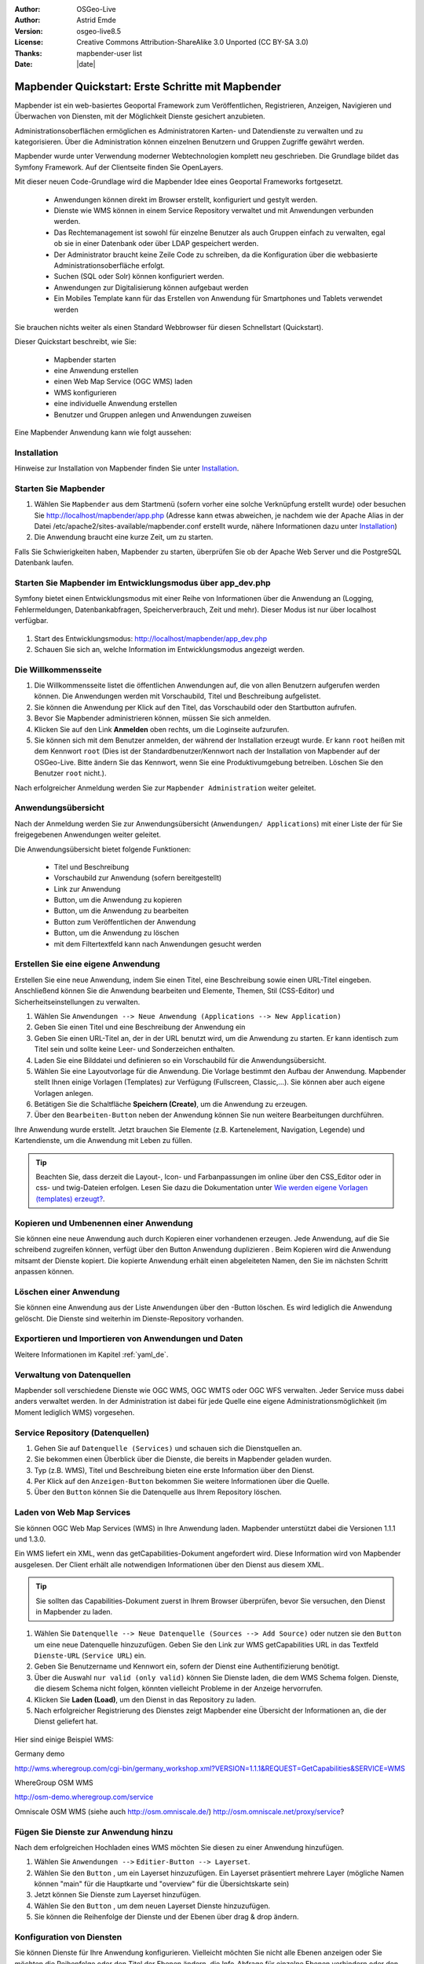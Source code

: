 .. _quickstart_de:

:Author: OSGeo-Live
:Author: Astrid Emde
:Version: osgeo-live8.5
:License: Creative Commons Attribution-ShareAlike 3.0 Unported  (CC BY-SA 3.0)
:Thanks: mapbender-user list
:Date: |date|

  .. |mapbender-button-show| image:: ../figures/mapbender_button_show.png

  .. |mapbender-button-copy| image:: ../figures/mapbender_button_copy.png

  .. |mapbender-button-publish| image:: ../figures/mapbender_button_publish.png

  .. |mapbender-button-edit| image:: ../figures/mapbender_button_edit.png

  .. |mapbender-button-delete| image:: ../figures/mapbender_button_delete.png

  .. |mapbender-button-add| image:: ../figures/mapbender_button_add.png

  .. |mapbender-button-key| image:: ../figures/mapbender_button_key.png


.. image:: ../_static/mapbender_logo.png
  :scale: 100 %
  :alt: project logo
  :align: right


##################################################
Mapbender Quickstart: Erste Schritte mit Mapbender
##################################################

Mapbender ist ein web-basiertes Geoportal Framework zum Veröffentlichen, Registrieren, Anzeigen, Navigieren und Überwachen von Diensten, mit der Möglichkeit Dienste gesichert anzubieten.

Administrationsoberflächen ermöglichen es Administratoren Karten- und Datendienste zu verwalten und zu kategorisieren. Über die Administration können einzelnen Benutzern und Gruppen Zugriffe gewährt werden.

Mapbender wurde unter Verwendung moderner Webtechnologien komplett neu geschrieben. Die Grundlage bildet das Symfony Framework. Auf der Clientseite finden Sie OpenLayers.

Mit dieser neuen Code-Grundlage wird die Mapbender Idee eines Geoportal Frameworks fortgesetzt.

  * Anwendungen können direkt im Browser erstellt, konfiguriert und gestylt werden.
  * Dienste wie WMS können in einem Service Repository verwaltet und mit Anwendungen verbunden werden.
  * Das Rechtemanagement ist sowohl für einzelne Benutzer als auch Gruppen einfach zu verwalten, egal ob sie in einer Datenbank oder über LDAP gespeichert werden.
  * Der Administrator braucht keine Zeile Code zu schreiben, da die Konfiguration über die webbasierte Administrationsoberfläche erfolgt.
  * Suchen (SQL oder Solr) können konfiguriert werden.
  * Anwendungen zur Digitalisierung können aufgebaut werden
  * Ein Mobiles Template kann für das Erstellen von Anwendung für Smartphones und Tablets verwendet werden

Sie brauchen nichts weiter als einen Standard Webbrowser für diesen Schnellstart (Quickstart).

Dieser Quickstart beschreibt, wie Sie:

  * Mapbender starten
  * eine Anwendung erstellen
  * einen Web Map Service (OGC WMS) laden
  * WMS konfigurieren
  * eine individuelle Anwendung erstellen
  * Benutzer und Gruppen anlegen und Anwendungen zuweisen

Eine Mapbender Anwendung kann wie folgt aussehen:

  .. image:: ../figures/mapbender3_basic_application.png


Installation
===============

Hinweise zur Installation von Mapbender finden Sie unter `Installation <installation.html>`_.


Starten Sie Mapbender
================================================================================

#. Wählen Sie ``Mapbender`` aus dem Startmenü (sofern vorher eine solche Verknüpfung erstellt wurde) oder besuchen Sie http://localhost/mapbender/app.php (Adresse kann etwas abweichen, je nachdem wie der Apache Alias in der Datei /etc/apache2/sites-available/mapbender.conf erstellt wurde, nähere Informationen dazu unter `Installation <installation.html>`_)


#. Die Anwendung braucht eine kurze Zeit, um zu starten.

Falls Sie Schwierigkeiten haben, Mapbender zu starten, überprüfen Sie ob der Apache Web Server und die PostgreSQL Datenbank laufen.



Starten Sie Mapbender im Entwicklungsmodus über app_dev.php
==============================================================
Symfony bietet einen Entwicklungsmodus mit einer Reihe von Informationen über die Anwendung an (Logging, Fehlermeldungen, Datenbankabfragen, Speicherverbrauch, Zeit und mehr). Dieser Modus ist nur über localhost verfügbar.

  .. image:: ../figures/mapbender_app_dev.png

#. Start des Entwicklungsmodus: http://localhost/mapbender/app_dev.php

#. Schauen Sie sich an, welche Information im Entwicklungsmodus angezeigt werden.



Die Willkommensseite
================================================================================

#. Die Willkommensseite listet die öffentlichen Anwendungen auf, die von allen Benutzern aufgerufen werden können. Die Anwendungen werden mit Vorschaubild, Titel und Beschreibung aufgelistet.

#. Sie können die Anwendung per Klick auf den Titel, das Vorschaubild oder den Startbutton aufrufen.

#. Bevor Sie Mapbender administrieren können, müssen Sie sich anmelden.

#. Klicken Sie auf den Link **Anmelden** oben rechts, um die Loginseite aufzurufen.

#. Sie können sich mit dem Benutzer anmelden, der während der Installation erzeugt wurde. Er kann ``root`` heißen mit dem Kennwort ``root`` (Dies ist der Standardbenutzer/Kennwort nach der Installation von Mapbender auf der OSGeo-Live. Bitte ändern Sie das Kennwort, wenn Sie eine Produktivumgebung betreiben. Löschen Sie den Benutzer ``root`` nicht.).


Nach erfolgreicher Anmeldung werden Sie zur ``Mapbender Administration`` weiter geleitet.


Anwendungsübersicht
================================================================================
Nach der Anmeldung werden Sie zur Anwendungsübersicht (``Anwendungen/ Applications``) mit einer Liste der für Sie freigegebenen Anwendungen weiter geleitet.

Die Anwendungsübersicht bietet folgende Funktionen:

 * Titel und Beschreibung
 * Vorschaubild zur Anwendung (sofern bereitgestellt)
 * |mapbender-button-show| Link zur Anwendung
 * |mapbender-button-copy| Button, um die Anwendung zu kopieren
 * |mapbender-button-edit| Button, um die Anwendung zu bearbeiten
 * |mapbender-button-publish| Button zum Veröffentlichen der Anwendung
 * |mapbender-button-delete| Button, um die Anwendung zu löschen
 * mit dem Filtertextfeld kann nach Anwendungen gesucht werden


  .. image:: ../figures/mapbender3_application_overview.png


Erstellen Sie eine eigene Anwendung
================================================================================

Erstellen Sie eine neue Anwendung, indem Sie einen Titel, eine Beschreibung sowie einen URL-Titel eingeben. Anschließend können Sie die Anwendung bearbeiten und Elemente, Themen, Stil (CSS-Editor) und Sicherheitseinstellungen zu verwalten.

#. Wählen Sie ``Anwendungen --> Neue Anwendung (Applications --> New Application)``

#. Geben Sie einen Titel und eine Beschreibung der Anwendung ein

#. Geben Sie einen URL-Titel an, der in der URL benutzt wird, um die Anwendung zu starten. Er kann identisch zum Titel sein und sollte keine Leer- und Sonderzeichen enthalten.

#. Laden Sie eine Bilddatei und definieren so ein Vorschaubild für die Anwendungsübersicht.

#. Wählen Sie eine Layoutvorlage für die Anwendung. Die Vorlage bestimmt den Aufbau der Anwendung. Mapbender stellt Ihnen einige Vorlagen (Templates) zur Verfügung (Fullscreen, Classic,...). Sie können aber auch eigene Vorlagen anlegen.

#. Betätigen Sie die Schaltfläche **Speichern (Create)**, um die Anwendung zu erzeugen.

#. Über den ``Bearbeiten-Button`` |mapbender-button-edit| neben der Anwendung können Sie nun weitere Bearbeitungen durchführen.


Ihre Anwendung wurde erstellt. Jetzt brauchen Sie Elemente (z.B. Kartenelement, Navigation, Legende) und Kartendienste, um die Anwendung mit Leben zu füllen.


  .. image:: ../figures/mapbender_create_application.png


.. tip:: Beachten Sie, dass derzeit die Layout-, Icon- und Farbanpassungen im online über den CSS_Editor oder in css- und twig-Dateien erfolgen. Lesen Sie dazu die Dokumentation unter `Wie werden eigene Vorlagen (templates) erzeugt? <customization/templates.html>`_.


Kopieren und Umbenennen einer Anwendung
================================================================================
Sie können eine neue Anwendung auch durch Kopieren einer vorhandenen erzeugen. Jede Anwendung, auf die Sie schreibend zugreifen können, verfügt über den Button Anwendung duplizieren |mapbender-button-copy|. Beim Kopieren wird die Anwendung mitsamt der Dienste kopiert. Die kopierte Anwendung erhält einen abgeleiteten Namen, den Sie im nächsten Schritt anpassen können.



Löschen einer Anwendung
================================================================================
Sie können eine Anwendung aus der Liste ``Anwendungen`` über den |mapbender-button-delete|-Button löschen. Es wird lediglich die Anwendung gelöscht. Die Dienste sind weiterhin im Dienste-Repository vorhanden.



Exportieren und Importieren von Anwendungen und Daten
================================================================================

Weitere Informationen im Kapitel :ref:`yaml_de`.


Verwaltung von Datenquellen
=================================
Mapbender soll verschiedene Dienste wie OGC WMS, OGC WMTS oder OGC WFS verwalten. Jeder Service muss dabei anders verwaltet werden. In der Administration ist dabei für jede Quelle eine eigene Administrationsmöglichkeit (im Moment lediglich WMS) vorgesehen.


Service Repository (Datenquellen)
====================================

#. Gehen Sie auf ``Datenquelle (Services)`` und schauen sich die Dienstquellen an.

#. Sie bekommen einen Überblick über die Dienste, die bereits in Mapbender geladen wurden.

#. Typ (z.B. WMS), Titel und Beschreibung bieten eine erste Information über den Dienst.

#. Per Klick auf den |mapbender-button-show| ``Anzeigen-Button`` bekommen Sie weitere Informationen über die Quelle.

#. Über den ``Button`` |mapbender-button-delete| können Sie die Datenquelle aus Ihrem Repository löschen.


Laden von Web Map Services
================================================================================
Sie können OGC Web Map Services (WMS) in Ihre Anwendung laden. Mapbender unterstützt dabei die Versionen 1.1.1 und 1.3.0.

Ein WMS liefert ein XML, wenn das getCapabilities-Dokument angefordert wird. Diese Information wird von Mapbender ausgelesen. Der Client erhält alle notwendigen Informationen über den Dienst aus diesem XML.

.. tip:: Sie sollten das Capabilities-Dokument zuerst in Ihrem Browser überprüfen, bevor Sie versuchen, den Dienst in Mapbender zu laden.

#. Wählen Sie ``Datenquelle --> Neue Datenquelle (Sources --> Add Source)`` oder nutzen sie den |mapbender-button-add| ``Button`` um eine neue Datenquelle hinzuzufügen. Geben Sie den Link zur WMS getCapabilities URL in das Textfeld ``Dienste-URL`` (``Service URL``) ein.

#. Geben Sie Benutzername und Kennwort ein, sofern der Dienst eine Authentifizierung benötigt.

#. Über die Auswahl ``nur valid (only valid)`` können Sie Dienste laden, die dem WMS Schema folgen. Dienste, die diesem Schema nicht folgen, könnten vielleicht Probleme in der Anzeige hervorrufen.

#. Klicken Sie **Laden (Load)**, um den Dienst in das Repository zu laden.

#. Nach erfolgreicher Registrierung des Dienstes zeigt Mapbender eine Übersicht der Informationen an, die der Dienst geliefert hat.

  .. image:: ../figures/mapbender_wms_load.png


Hier sind einige Beispiel WMS:

Germany demo

http://wms.wheregroup.com/cgi-bin/germany_workshop.xml?VERSION=1.1.1&REQUEST=GetCapabilities&SERVICE=WMS

WhereGroup OSM WMS

http://osm-demo.wheregroup.com/service

Omniscale OSM WMS (siehe auch http://osm.omniscale.de/)
http://osm.omniscale.net/proxy/service?


.. NOCH NICHT IMPLEMENTIERT
  .. tip:: Erzeugen Sie eine Containeranwendung und laden Sie jeden WMS nur einmal hier hinein. Sie können die WMS aus diesem Container in andere Anwendungen übernehmen. Wenn Sie diesen WMS aktualisieren werden mögliche Änderungen in allen Anwendungen übernommen, die diesen WMS beinhalten. Sie können einen WMS einfach von einer Anwendung zu einer anderen über den Menüeintrag *Link WMS to application* kopieren.


Fügen Sie Dienste zur Anwendung hinzu
===========================================
Nach dem erfolgreichen Hochladen eines WMS möchten Sie diesen zu einer Anwendung hinzufügen.

#. Wählen Sie  ``Anwendungen -->`` |mapbender-button-edit| ``Editier-Button --> Layerset``.

#. Wählen Sie den ``Button`` |mapbender-button-add|, um ein Layerset hinzuzufügen. Ein Layerset präsentiert mehrere Layer (mögliche Namen können "main" für die Hauptkarte und "overview" für die Übersichtskarte sein)

#. Jetzt können Sie Dienste zum Layerset hinzufügen.

#. Wählen Sie den ``Button`` |mapbender-button-add|, um dem neuen Layerset Dienste hinzuzufügen.

#. Sie können die Reihenfolge der Dienste und der Ebenen über drag & drop ändern.


  .. image:: ../figures/mapbender_add_source_to_application.png

Konfiguration von Diensten
================================================================================
Sie können Dienste für Ihre Anwendung konfigurieren. Vielleicht möchten Sie nicht alle Ebenen anzeigen oder Sie möchten die Reihenfolge oder den Titel der Ebenen ändern, die Info-Abfrage für einzelne Ebenen verhindern oder den Minimal-/Maximalmaßstab ändern.

#. Wählen Sie  ``Anwendung -->`` |mapbender-button-edit| ``Editier-Button --> Layerset --> Editier-Button``, um eine Instanz zu konfigurieren.

#. Sie sehen eine Tabelle mit den Layern des Dienstes.

#. Sie können die Reihenfolge der Layer über drag & drop ändern.


.. image:: ../figures/mapbender_wms_application_settings.png


**Dienstekonfiguration:**

* Titel: Name der bei der Anwendung angezeigt wird
* Format: wählen Sie das Format für den getMap-Requests
* Infoformat: wählen Sie das Format für getFeatureInfo-Requests (text/html für die Ausgabe als HTML wird empfohlen)
* Exceptionformat: wählen Sie das Format für Fehlermeldungen
* Opacity: wählen Sie die Opazität (Deckkraft) in Prozent
* Kachel-Puffer (Tile buffer): Dieser Parameter gilt für Dienste, die gekachelt angefordert werden und gibt an, ob weitere umgebende Kacheln abgerufen werden sollen. Damit sind diese bei einer Pan-Bewegung schon heruntergeladen und sichtbar. Je höher der Wert, desto mehr umgebende Kacheln werden abgerufen. Default: 0.
* BBOX-Faktor: Dieser Parameter gilt für Dienste, die nicht-gekachelt angefordert werden. Hier kann man angeben, wie groß das zurückgegebene Bild sein soll. Ein Wert größer 1 wird ein größeres Kartenbild anfordern. Default: 1.25 und kann auf 1 gesetzt werden.
* Sichtbarkeit (Visible): soll der Dienst sichtbar sein
* BaseSource: soll der Dienst als BaseSource behandelt werden (BaseSources können beim Ebenenbaum ein-/ausgeblendet werden)
* Proxy: bei Aktivierung wird der Dienst über Mapbender als Proxy angefordert
* Transparenz: Standard ist aktiviert, deaktiviert wird der Dienst ohne transparenten Hintergrund angefordert (getMap-Request mit TRANSPARENT=FALSE)
* Gekachelt (Tiled): Dienst wird in Kacheln angefordert, Standard ist nicht gekachelt (kann bei großer Karte sehr hilfreich sein, wenn der Dienst die Kartengröße nicht unterstützt)


**Vendor Specific Parameter:**

In einer Layerset Instanz können Vendor Specific Parameter angegeben werden,
die an den WMS Request angefügt werden. Die Umsetzung folgt den Angaben der
multi-dimensionalen Daten in der WMS Spezifikation.

In Mapbender können die Vendor Specific Parameter genutzt werden, z.B. um
Benutzer und Gruppeninformation des angemeldeten Benutzers an die WMS Anfrage zu
hängen. Es können auch feste Werte übermittelt werden.

Das folgende Beispiel zeigt die Definition eines Parameters „group“, der als
Inhalt die Gruppe des gerade in Mapbender angemeldeten Nutzers weitergibt.

.. image:: ../figures/mapbender3_vendor_specific_parameter.png

* Type: „single“, „multiple“, „interval“ (multiple Values in Dimensions)
* Name: Parameter Name im WMS Request.
* Default: Standardwert.
* Extent: Verfügbare Werte (bei Multiple als kommaseparierte Liste).
* Vstype: Mapbender spezifische Variablen: Gruppe (groups), User (users), Simple.
* Hidden: Wenn der Wert gesetzt ist, werden die Anfragen serverseitig versendet, so dass die Parameter nicht direkt sichtbar sind.

Momentan eignet sich das Element, um Benutzer und Gruppeninformationen
weiterzugeben, z.B. für Benutzer die $id$ und für Gruppen den Parameter
$groups$.


**Layerkonfiguration:**

* Titel - Layertitel der Service Information (der Titel ist anpassbar)
* Aktiv an/aus (active on/off) - aktiviert/ deaktiviert ein Thema in dieser Anwendung
* Auswählen erlauben (select allow) - Layer wird angezeigt und ist auswählbar im Ebenenbaum
* Auswählen an (select on) - Layer ist bei Anwendungsstart aktiv
* Info erlauben (info allow) - Infoabfrage wird für diesen Layer zugelassen
* Info an (info on) - Layer Infoabfrage wird beim Start aktiviert
* Minimaler/ Maximaler Maßstab (minsc / maxsc) - Maßstabsbereich, in dem der Layer angezeigt wird.
* Aufklappen (toggle) - aufklappen beim Start der Anwendung
* Sortieren (reorder) - Ebenen können über drag&drop in der Anwendung verschoben werden
* ... -> öffnet einen Dialog mit weiteren Informationen
* name - Layername der Service Information (wird beim getMap-Request verwendet und ist nicht veränderbar)
* Style - wenn ein WMS mehr als einen Stil anbietet, können Sie einen anderen Stil als den standard (default) Stil wählen.



Fügen Sie Elemente zu Ihrer Anwendung hinzu
=================================================
Mapbender bietet eine Reihe von Elementen (Modulen) an, aus denen Sie Ihre Anwendung aufbauen können. Ihre Anwendung verfügt wiederum über verschiedene Bereiche (Toolbar, Sidepane, Content, Footer), die Sie mit Elementen bestücken können.

  .. image:: ../figures/mapbender_application_add_element.png

#. Wählen Sie ``Anwendungen -->`` |mapbender-button-edit| ``Editier-Button --> Layouts --> Button`` |mapbender-button-add|, um eine Übersicht über die Mapbender-Elemente zu erhalten.

#. Wählen Sie ein Element aus der Liste aus.

#. Beachten Sie die verschiedenen Bereiche Ihrer Anwendung. Stellen Sie sicher, dass sie das Element zum richtigen Bereich hinzufügen.

#. Konfigurieren Sie das Element. Hinweis: Wenn Sie ein Element z.B. **Karte (map)** auswählen, sehen Sie lediglich die Optionen für dieses Element und können es entsprechend konfigurieren.

#. Sie können die Position der Elemente über drag & drop ändern.

#. Schauen Sie sich Ihre Anwendung an. Öffnen Sie Ihre Anwendung über den Button |mapbender-button-show|.

Jetzt sollten sie eine Idee davon haben, wie einfach es ist eine Mapbender-Anwendung ohne Codes zu verändern.


  .. image:: ../figures/mapbender_application_elements.png

Beispiele für Elemente, die Mapbender anbietet:

* Über Mapbender-Dialog (About Dialog)- zeigt Informationen über Mapbender an
* Aktivitätsanzeige (Activity Indicator) - zeigt HTTP-Aktivität an
* Hintergrund wechseln (BaseSourceSwitcher) - Hintergründe können definiert und gewechselt werden
* Button
* Koordinatenanzeige (Coordinates Display) - zeigt Mausposition in den Kartenkoordinaten an
* Copyright- zeigt Nutzungsbedingungen an
* Feature Info - Informationsausgabe (getFeatureInfo)
* GPS-Position - Button zur Anzeige der GPS-Position
* HTML - Element zur freien Definition von HTML zur Einbindung von Bilder, Texten, Links
* Bildexport (Image Export) - Bild kann als png oder jpg exportiert werden
* Legende - Anzeige der Legende der Dienste und Themen
* Layertree - Ebenenbaum
* Karte (Map)
* Meetingpoint (POI) - Treffpunkt wird mit Hinweistexten generiert und über eine URL verschickt
* Übersicht (Overview) - zeigt eine kleine Übersichtskarte
* Druck (PrintClient) - Druckdialog
* Linien- und Flächenmessung (Ruler Line/Area) - Linien- und Flächenzeichnung, Dialog der Messung
* Maßstabsauswahl (Scale Selector) - Auswahl des Maßstabs über eine Auswahlbox
* Maßstabsleiste (ScaleBar) - Anzeige des aktuellen Maßstabs
* Einfache Suche (SimpleSearch) - Einfache Suche über SOLR
* Suche (Search Router) - konfigurierbare Suche über SQL
* SRS Auswahl (Spatial Reference System Selector) - Auswahl der Projektion (SRS) über eine Auswahlbox
* Navigation Toolbar (Zoombar)
* WMS Loader - Laden von OGC WMS Diensten über ein Textfeld (getCapabilities-URL)
* WMC Editor - Speichern von Themenplänen
* WMC Loader - Laden von Themenplänen
* WMC List - Laden von Themenplänen über eine Auswahlbox

Sie finden detaillierte Informationen zu jedem Element in der `Mapbender Dokumentation <index.html>`_.


Versuchen Sie es selber
================================================================================

* Fügen Sie ein Kartenelement (Map-Element) zum content-Bereich Ihrer Anwendung hinzu.
* Fügen Sie ein Ebenenbaum (Layertree) zum content-Bereich Ihrer Anwendung hinzu.
* Fügen Sie einen Button in die Toolbar, der den Layertree öffnet.
* Fügen Sie das Navigationswerkzeug (Navigation Toolbar) in den content-Bereich hinzu
* Fügen Sie ein Copyright-Element hinzu und ändern Sie den Copyright-Text.
* Fügen Sie eine SRS Auswahl (SRS Selector) in den Footer-Bereich ein.



Benutzer- und Gruppenverwaltung
=================================
Der Zugriff auf eine Mapbender Anwendung benötigt Authentifizierung. Nur öffentliche Anwendungen können von allen Anwendern genutzt werden.

Ein Benutzer kann die Berechtigungen bekommen, um auf eine oder mehrere Anwendungen und Dienste zuzugreifen.

.. NOCH NICHT IMPLEMENTIERT
  Es gibt keinen vorgegebenen Unterschied zwischen Rollen wie ``guest``, ``operator`` oder ``administrator``. Die ``role`` eines Benutzers beruht auf den Funktionen und des Diensten, aud die der Benutzer durch diese Anwendung Zugriff hat.


Benutzer anlegen
================================================================================

#. Um einen Benutzer anzulegen, gehen Sie zu ``Benutzerverwaltung --> Benutzer --> Neuer Benutzer (User control --> User --> New User)`` oder wählen Sie den ``Button`` |mapbender-button-add|.

#. Wählen Sie einen Namen und ein Kennwort für Ihren Benutzer.

#. Geben Sie eine E-Mail-Adresse für den Benutzer an.

#. Speichern Sie Ihren neuen Benutzer.

#. Weitere Angaben zum Benutzer können im Reiter ``Profil`` erfolgen.


  .. image:: ../figures/mapbender_create_user.png



Gruppen anlegen
================================================================================
#. Erzeugen Sie eine Gruppe über  ``Gruppen --> Neue Gruppen (Group --> New Group)``.

#. Wählen Sie einen Namen und eine Beschreibung für Ihre Gruppe.

#. Speichern Sie Ihre neue Gruppe.


Benutzer einer Gruppe zuweisen
================================================================================

#. Weisen Sie einen Benutzer einer Gruppe über `` Benutzer --> Gruppen (Users --> Groups)`` zu.

#. Wählen Sie einen oder mehrere Benutzer über ``Benutzer (Users)`` aus, die Sie der Gruppe zuweisen wollen.

#. Weisen Sie einen Benutzer über ``Benutzer -->`` |mapbender-button-edit| ``Editier-Button--> Gruppen`` einer Gruppe zu.


  .. image:: ../figures/mapbender_assign_user_to_group.png


Rechte
========
Mapbender bietet verschiedene Rechte an, die Sie vergeben können. Diese beruhen auf dem Symfony ACL System http://symfony.com/doc/2.1/cookbook/security/acl_advanced.html#built-in-permission-map

* view - anzeigen
* edit - editieren
* delete - löschen
* operator - kann anzeigen, editieren und löschen
* master - kann anzeigen, editieren und löschen und diese Rechte außerdem weitergeben
* owner - Besitzer, darf alles. Darf master und owner Recht vergeben.


Weisen Sie einem Benutzer über ``Benutzer --> Benutzer bearbeiten --> Sicherheit (Users --> Edit your User --> Security)`` Rechte zu.

  .. image:: ../figures/mapbender_roles.png


Zuweisen einer Anwendung zu einem Benutzer/einer Gruppe
============================================================
#. Bearbeiten Sie Ihre Anwendung über ``Anwendungen --> Editier-Button`` |mapbender-button-edit|

#. Wählen Sie ``Sicherheit (Security)``

#. Veröffentlichen Sie Ihre Anwendung über die Auswahl **aktiviert** unter ``Sicherheit`` oder den Button zur Veröffentlichung |mapbender-button-publish| bei der Anwendungsübersicht

#. Setzen Sie Berechtigungen wie view, edit, delete, operator, master, owner

#. Weisen Sie eine Anwendung einem Benutzern/einer Gruppe zu

#. Testen Sie die Konfiguration!

#. Melden Sie sich über ``Logout`` ab.

#. Melden Sie sich unter der neuen Benutzerbezeichnung an

  .. image:: ../figures/mapbender_security.png


Zuweisen einzelner Elemente zu Benutzern/Gruppen
============================================================
Standardmäßig stehen alle Elemente den Benutzern/Gruppen zur Verfügung, die Zugriff auf eine Anwendung haben. Der Zugriff kann darüberhinaus für einzelne Elemente noch genauer definiert werden, so dass diese nur bestimmten Benutzern/Gruppen zur Verfügung stehen.

#. Bearbeiten Sie Ihre Anwendung über ``Anwendungen -->`` |mapbender-button-edit| ``Editier-Button``

#. Wählen Sie ``Layouts``

#. Jedes Element verfügt über einen |mapbender-button-key| ``-Button``

#. Wählen Sie den |mapbender-button-key| ``-Button`` zu dem Element, das nur ausgewählten Benutzern/Gruppen zur Verfügung stehen soll

#. Setzen Sie Berechtigungen wie view, edit, delete, operator, master, owner

#. Weisen Sie das Element Benutzern/Gruppen zu

#. Testen Sie die Konfiguration!


Anwendung beim Start positionieren
============================================================
Sie können eine Anwendung beim Start positionieren. Dies kann über einen Punkt oder ein Rechteck erfolgen. Beim Start können dabei auch Texte zur Anzeige mitgegeben werden. Diese Funktionalität nutzt das Element Treffpunkt (Meetingpoint).

Sie können dabei einen oder mehrere Punkte (POIS) in der URL übergeben. Jeder Punkt verfügt dabei über die folgenden Parameter:

- Punkt (point): Koordinatenpaar, die Werte werden mit Komma getrennt (zwingend)
- Beschriftung (label): Beschriftung, die angezeigt werden soll (optional)
- Maßstab (scale): Maßstab, in dem der Punkt angezeigt werden soll (optional, Angabe ist nur bei der Anzeige eines Punktes sinnvoll)

Wenn Sie mehr als einen Punkt im Aufruf übergeben, zoomt die Karte auf 150% der POI-Boundingbox.

Format für die Übergabe eines einzelnen Punktes:

* ?poi[point]=363374,5621936&poi[label]=Hello World&poi[scale]=5000

* http://demo.mapbender.org/application/mapbender_user?poi[point]=363374,5621936&poi[label]=Hello World&poi[scale]=5000

  .. image:: ../figures/mapbender_position_poi_label.png


Für die Übergabe vieler Punkte wird das folgende Format verwendet:

* ?poi[0][point]=363374,5621936&poi[0][label]=Hello&poi[1][point]=366761,5623022&poi[1][label]=World



Weitere Aufgaben
================================================================================

Hier sind weitere Aufgaben, die Sie ausprobieren können:

#. Versuchen Sie, einige WMS in Ihre Anwendung zu laden. Versuchen Sie Ihre WMS zu konfigurieren.

#. Versuchen Sie eine eigene Anwendung zu erzeugen.


Was kommt als Nächstes?
================================================================================

Dies waren nur die ersten Schritte mit Mapbender. Es gibt viele weitere Funktionen, die Sie ausprobieren können.

Mapbender Webseite

  https://mapbender.org/

Sie finden Tutorials unter

  https://doc.mapbender.org

Beteiligen Sie sich

	https://mapbender.org/community/
